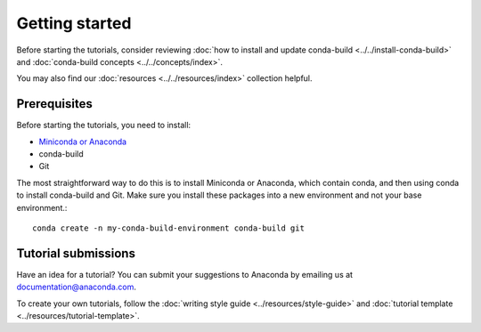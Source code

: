***************
Getting started
***************

Before starting the tutorials, consider reviewing
:doc:`how to install and update conda-build <../../install-conda-build>`
and :doc:`conda-build concepts <../../concepts/index>`.

You may also find our :doc:`resources <../../resources/index>`
collection helpful.

.. _prereqs:

Prerequisites
=============

Before starting the tutorials, you need to install:

- `Miniconda or Anaconda <https://docs.anaconda.com/anaconda/install/>`_
- conda-build
- Git

The most straightforward way to do this is to install Miniconda or
Anaconda, which contain conda, and then using conda to install conda-build
and Git. Make sure you install these packages into a new environment
and not your base environment.::

    conda create -n my-conda-build-environment conda-build git

.. _submissions:

Tutorial submissions
====================

.. _documentation@anaconda.com: documentation@anaconda.com

Have an idea for a tutorial? You can submit your suggestions
to Anaconda by emailing us at `documentation@anaconda.com`_.

To create your own tutorials, follow the
:doc:`writing style guide <../resources/style-guide>`
and :doc:`tutorial template <../resources/tutorial-template>`.

